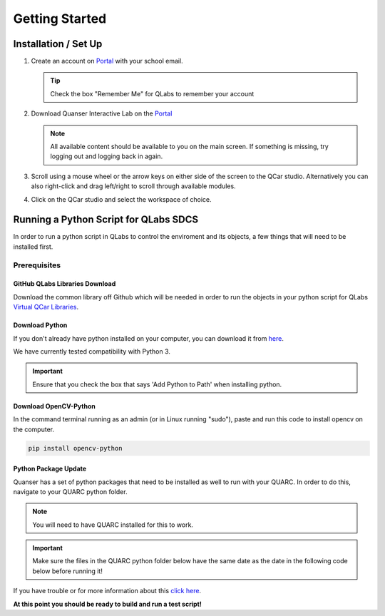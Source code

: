 .. _Getting Started:

***************
Getting Started
***************

Installation / Set Up
=====================

#. 
    Create an account on `Portal <https://portal.quanser.com/Accounts/Login?returnUrl=/>`__ with your school email.

    .. tip:: Check the box "Remember Me" for QLabs to remember your account

#. 
    Download Quanser Interactive Lab on the `Portal <https://portal.quanser.com/Accounts/Login?returnUrl=/>`__

    .. note:: All available content should be available to you on the main screen. If something is missing, try logging out and logging back in again.

#. 
    Scroll using a mouse wheel or the arrow keys on either side of the screen to the QCar studio. 
    Alternatively you can also right-click and drag left/right to scroll through available modules.

#. 
    Click on the QCar studio and select the workspace of choice.

Running a Python Script for QLabs SDCS
======================================

In order to run a python script in QLabs to control the enviroment and its objects, a few things that will need to be installed first.

.. Note that this will need to change when we agree what info will be where for customers.

Prerequisites
-------------

GitHub QLabs Libraries Download
^^^^^^^^^^^^^^^^^^^^^^^^^^^^^^^

Download the common library off Github which will be needed in order to run the objects in your python script for QLabs `Virtual QCar Libraries <https://github.com/quanser/virtual_qcar_libraries>`__.

Download Python
^^^^^^^^^^^^^^^

If you don't already have python installed on your computer, you can download it from `here <https://Python.org/downloads/>`__.

We have currently tested compatibility with Python 3.

.. important:: Ensure that you check the box that says 'Add Python to Path' when installing python.

Download OpenCV-Python
^^^^^^^^^^^^^^^^^^^^^^

In the command terminal running as an admin (or in Linux running "sudo"), paste and run this code to install opencv on the computer.

.. code-block:: python

    pip install opencv-python

Python Package Update
^^^^^^^^^^^^^^^^^^^^^

Quanser has a set of python packages that need to be installed as well to run with your QUARC.
In order to do this, navigate to your QUARC python folder.

.. note:: You will need to have QUARC installed for this to work.
 
.. important:: Make sure the files in the QUARC python folder below have the same date as the date in the following code below before running it!

.. tabs::
    .. code-tab:: console Windows

        # Type this into your Windows Command Prompt
        cd %QUARC_DIR%\python
        python -m pip install --upgrade --find-links "%QUARC_DIR%\python" "%QUARC_DIR%\python\quanser_api-2022.4.29-py2.py3-none-any.whl"
    
    .. code-tab:: console Linux

        # Type this into your Linux Terminal
        cd /opt/quanser/python
        python3 -m pip install --upgrade --find-links /opt/quanser/python /opt/quanser/python/quanser_api-2022.4.29-py2.py3-none-any.whl

If you have trouble or for more information about this `click here <https://docs.quanser.com/quarc/documentation/python/hardware/Getting%20Started/getting_started.html#:~:text=Installing%20Quanser%20Hardware%20Python%20Package,29%2Dpy2>`__.

**At this point you should be ready to build and run a test script!**

.. The following test script will test your capabilities in a simple script to get you up and running.

.. Tutorial - Getting Started

.. ==========================

.. I think there should be a tutorial script to walk someone through a simple python file in here.
